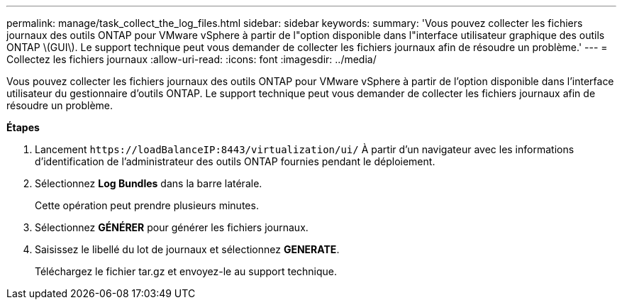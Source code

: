 ---
permalink: manage/task_collect_the_log_files.html 
sidebar: sidebar 
keywords:  
summary: 'Vous pouvez collecter les fichiers journaux des outils ONTAP pour VMware vSphere à partir de l"option disponible dans l"interface utilisateur graphique des outils ONTAP \(GUI\). Le support technique peut vous demander de collecter les fichiers journaux afin de résoudre un problème.' 
---
= Collectez les fichiers journaux
:allow-uri-read: 
:icons: font
:imagesdir: ../media/


[role="lead"]
Vous pouvez collecter les fichiers journaux des outils ONTAP pour VMware vSphere à partir de l'option disponible dans l'interface utilisateur du gestionnaire d'outils ONTAP. Le support technique peut vous demander de collecter les fichiers journaux afin de résoudre un problème.

*Étapes*

. Lancement `\https://loadBalanceIP:8443/virtualization/ui/` À partir d'un navigateur avec les informations d'identification de l'administrateur des outils ONTAP fournies pendant le déploiement.
. Sélectionnez *Log Bundles* dans la barre latérale.
+
Cette opération peut prendre plusieurs minutes.

. Sélectionnez *GÉNÉRER* pour générer les fichiers journaux.
. Saisissez le libellé du lot de journaux et sélectionnez *GENERATE*.
+
Téléchargez le fichier tar.gz et envoyez-le au support technique.


